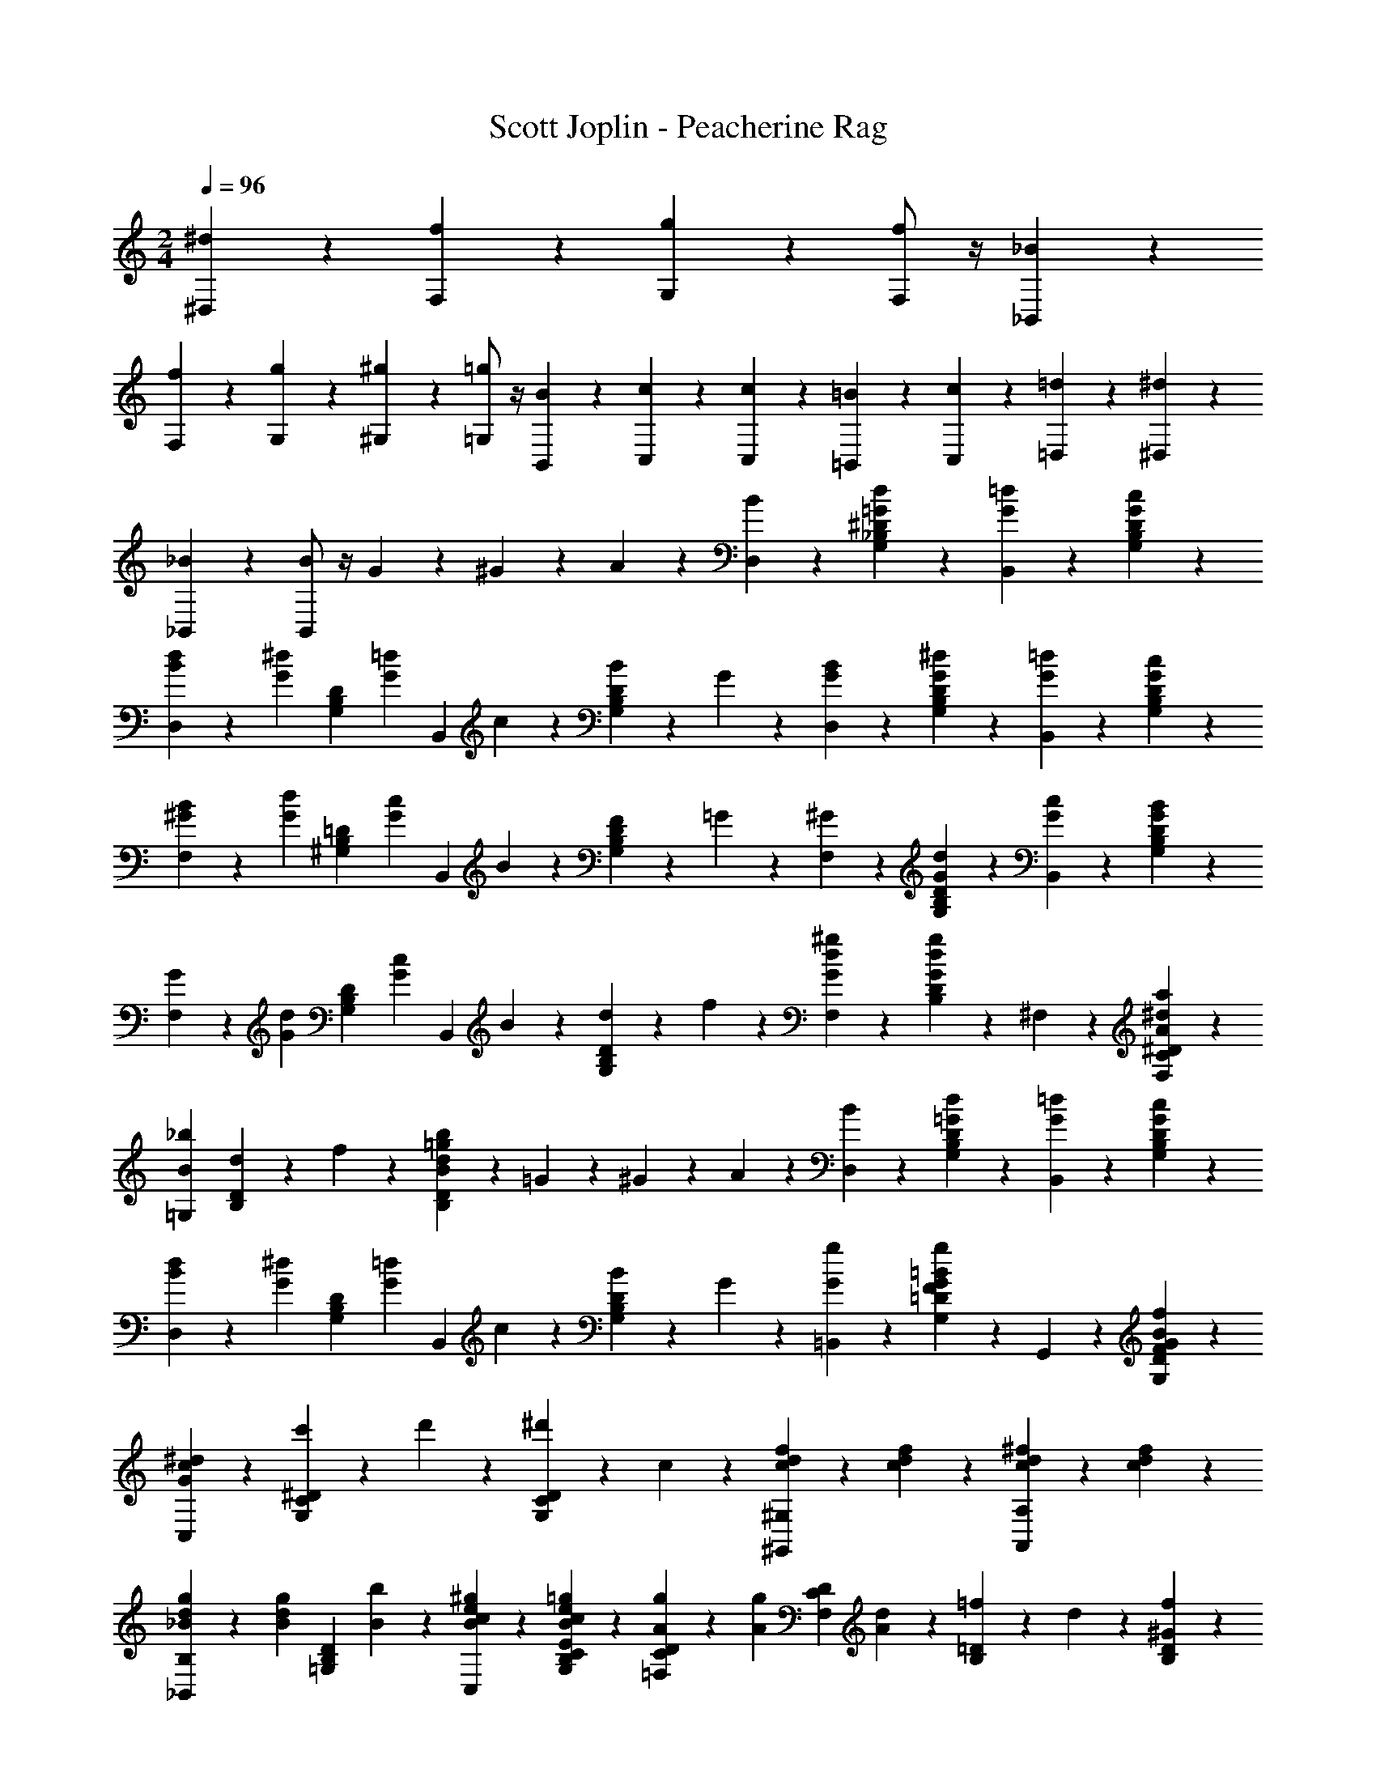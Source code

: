 X: 1
T: Scott Joplin - Peacherine Rag
Z: ABC Generated by Starbound Composer
L: 1/4
M: 2/4
Q: 1/4=96
K: C
[^d/6^D,/6] z/12 [f/6F,/6] z/12 [g/6G,/6] z/12 [f/2F,/2] z/4 [_B/3_B,,/3] z/6 
[f/6F,/6] z/12 [g/6G,/6] z/12 [^g/6^G,/6] z/12 [=g/2=G,/2] z/4 [B/3B,,/3] z/6 [c/6C,/6] z/12 [c/3C,/3] z/6 [=B/6=B,,/6] z/12 [c/6C,/6] z/12 [=d/6=D,/6] z/12 [^d/3^D,/3] z/6 
[_B/3_B,,/3] z/6 [B/2B,,2/3] z/4 G/6 z/12 ^G/6 z/12 A/6 z/12 [B/3D,/3] z/6 [=G/3d/3G,/3_B,/3^D/3] z/6 [=d/3G/3B,,/3] z/6 [c/3G/3D/3B,/3G,/3] z/6 
[B/6d/6D,/3] z/12 [z/4G/3^d/3] [z/4G,/3B,/3D/3] [z/4G/3=d/3] [z/4B,,/3] c/6 z/12 [B/6D/3B,/3G,/3] z/12 G/6 z/12 [G/3B/3D,/3] z/6 [G/3^d/3G,/3B,/3D/3] z/6 [=d/3G/3B,,/3] z/6 [G/3c/3D/3B,/3G,/3] z/6 
[B/6^G/6F,/3] z/12 [z/4d/3G/3] [z/4=D/3B,/3^G,/3] [z/4G/3c/3] [z/4B,,/3] B/6 z/12 [F/6D/3B,/3G,/3] z/12 =G/6 z/12 [^G/3F,/3] z/6 [d/3G/3D/3B,/3G,/3] z/6 [G/3c/3B,,/3] z/6 [B/3G/3D/3B,/3G,/3] z/6 
[G/6F,/3] z/12 [z/4d/3G/3] [z/4D/3B,/3G,/3] [z/4G/3c/3] [z/4B,,/3] B/6 z/12 [d/6D/3B,/3G,/3] z/12 f/6 z/12 [^g/3d/3G/3F,/3] z/6 [D/3B,/3g2/3d2/3G2/3] z/6 ^F,/3 z/6 [A/3^d/3a/3^D/3C/3F,/3] z/6 
[z/2B2/3_b2/3=G,2/3] [d/6D/3B,/3] z/12 f/6 z/12 [B/6b/6=g/6d/6B,/3D/3] z/12 =G/6 z/12 ^G/6 z/12 A/6 z/12 [B/3D,/3] z/6 [=G/3d/3G,/3B,/3D/3] z/6 [=d/3G/3B,,/3] z/6 [c/3G/3D/3B,/3G,/3] z/6 
[B/6d/6D,/3] z/12 [z/4G/3^d/3] [z/4G,/3B,/3D/3] [z/4G/3=d/3] [z/4B,,/3] c/6 z/12 [B/6D/3B,/3G,/3] z/12 G/6 z/12 [G/3g/3=B,,/3] z/6 [F/3=D/3G,/3G2/3g2/3=B2/3] z/6 G,,/3 z/6 [f/3B/3G/3F/3D/3G,/3] z/6 
[C,/3c^dG] z/6 [c'/6^D/3C/3G,/3] z/12 d'/6 z/12 [^d'/3G,/3C/3D/3] z/6 c/3 z/6 [f/3d/3c/3^G,,2/3^G,2/3] z/6 [c/3d/3f/3] z/6 [^f/3d/3c/3A,2/3A,,2/3] z/6 [c/3f/3d/3] z/6 
[_B/6d/6g/6_B,,/3B,/3] z/12 [z/4B/3d/3g/3] [z/4D/3B,/3=G,/3] [b/6B/6] z/12 [B/3^g/3e/3c/3C,/3] z/6 [=g/3B/3c/3e/3E/3G,/3B,/3C/3] z/6 [g/6A/6=F,/3D/3C/3] z/12 [z/4A/3g/3] [z/4D/3C/3F,/3] [A/6d/6] z/12 [=f/6B,/3=D/3] z/12 d/6 z/12 [^G/6f/3D/3B,/3] z/3 
[^D/3D,/3=G7/6d7/6] z/6 [B,/3G,/3D/3] z/6 [z/4D/3G,/3B,/3] G/6 z/12 ^G/6 z/12 A/6 z/12 [B/3D,/3] z/6 [=G/3d/3G,/3B,/3D/3] z/6 [=d/3G/3B,,/3] z/6 [c/3G/3D/3B,/3G,/3] z/6 
[B/6d/6D,/3] z/12 [z/4G/3^d/3] [z/4G,/3B,/3D/3] [z/4G/3=d/3] [z/4B,,/3] c/6 z/12 [B/6D/3B,/3G,/3] z/12 G/6 z/12 [G/3B/3D,/3] z/6 [G/3^d/3G,/3B,/3D/3] z/6 [=d/3G/3B,,/3] z/6 [G/3c/3D/3B,/3G,/3] z/6 
[B/6^G/6F,/3] z/12 [z/4d/3G/3] [z/4=D/3B,/3^G,/3] [z/4G/3c/3] [z/4B,,/3] B/6 z/12 [F/6D/3B,/3G,/3] z/12 =G/6 z/12 [^G/3F,/3] z/6 [d/3G/3D/3B,/3G,/3] z/6 [G/3c/3B,,/3] z/6 [B/3G/3D/3B,/3G,/3] z/6 
[G/6F,/3] z/12 [z/4d/3G/3] [z/4D/3B,/3G,/3] [z/4G/3c/3] [z/4B,,/3] B/6 z/12 [d/6D/3B,/3G,/3] z/12 f/6 z/12 [^g/3d/3G/3F,/3] z/6 [D/3B,/3g2/3d2/3G2/3] z/6 ^F,/3 z/6 [A/3^d/3a/3^D/3C/3F,/3] z/6 
[z/2B2/3b2/3=G,2/3] [d/6D/3B,/3] z/12 f/6 z/12 [B/6b/6=g/6d/6B,/3D/3] z/12 =G/6 z/12 ^G/6 z/12 A/6 z/12 [B/3D,/3] z/6 [=G/3d/3G,/3B,/3D/3] z/6 [=d/3G/3B,,/3] z/6 [c/3G/3D/3B,/3G,/3] z/6 
[B/6d/6D,/3] z/12 [z/4G/3^d/3] [z/4G,/3B,/3D/3] [z/4G/3=d/3] [z/4B,,/3] c/6 z/12 [B/6D/3B,/3G,/3] z/12 G/6 z/12 [G/3g/3=B,,/3] z/6 [F/3=D/3G,/3G2/3g2/3=B2/3] z/6 =G,,/3 z/6 [f/3B/3G/3F/3D/3G,/3] z/6 
[C,/3c^dG] z/6 [c'/6^D/3C/3G,/3] z/12 =d'/6 z/12 [^d'/3G,/3C/3D/3] z/6 c/3 z/6 [f/3d/3c/3^G,,2/3^G,2/3] z/6 [c/3d/3f/3] z/6 [^f/3d/3c/3A,2/3A,,2/3] z/6 [c/3f/3d/3] z/6 
[_B/6d/6g/6_B,,/3B,/3] z/12 [z/4B/3d/3g/3] [z/4D/3B,/3=G,/3] [b/6B/6] z/12 [B/3^g/3e/3c/3C,/3] z/6 [=g/3B/3c/3e/3E/3G,/3B,/3C/3] z/6 [g/6A/6=F,/3D/3C/3] z/12 [z/4A/3g/3] [z/4D/3C/3F,/3] [A/6d/6] z/12 [=f/6B,/3=D/3] z/12 d/6 z/12 [^G/6f/3D/3B,/3] z/3 
[^D/3D,/3=G7/6d7/6] z/6 [B,,/3B,/3] z/6 [D,/3^D,,/3] z/6 F,,/3 z/6 C,/3 z/6 [d/3f/3A/3D/3C/3F,/3] z/6 [A/3g/3d/3F,,/3] z/6 [f/3d/3A/3D/3C/3F,/3] z/6 
C,/3 z/6 [c'/3a/3d/3D/3A,/3F,/3] z/6 [d/3a/3=d'/3F,,/3] z/6 [c'/3a/3d/3D/3A,/3F,/3] z/6 B,,/3 z/6 [b/3=d/3=D/3B,/3F,/3] z/6 [d/3a/3F,,/3] z/6 [g/3d/3D/3B,/3F,/3] z/6 
[d/6g/6B,,/3] z/12 f/6 z/12 [e/6D/3B,/3F,/3] z/12 [z/4f/3] [z/4F,,/3] g/6 z/12 [f/3D/3B,/3F,/3] z/6 C,/3 z/6 [^d'/3a/3^d/3^D/3C/3F,/3] z/6 [d/3a/3d'/3F,,/3] z/6 [d/3a/3=d'/3D/3A,/3F,/3] z/6 
[d'/6C,/3da] z/12 c'/6 z/12 [=b/6D/3A,/3F,/3] z/12 [z/4c'/3] [z/4F,,/3] f'/6 z/12 [f/3D/3A,/3F,/3] z/6 B,,/3 z/6 [d'/3_b/3=d/3=D/3B,/3F,/3] z/6 [d/3f/3d'/3F,,/3] z/6 [c'/3f/3d/3D/3B,/3F,/3] z/6 
[c'/6B,,/3df] z/12 b/6 z/12 [a/6D/3B,/3F,/3] z/12 [z/4b/3] [z/4F,,/3] f'/6 z/12 [f/3D/3B,/3F,/3] z/6 C,/3 z/6 [^d/3f/3A/3^D/3C/3F,/3] z/6 [A/3g/3d/3F,,/3] z/6 [f/3d/3A/3D/3C/3F,/3] z/6 
C,/3 z/6 [c'/3a/3d/3D/3A,/3F,/3] z/6 [d/3a/3d'/3F,,/3] z/6 [c'/3a/3d/3D/3A,/3F,/3] z/6 B,,/3 z/6 [b/3=d/3=D/3B,/3F,/3] z/6 [d/3a/3F,,/3] z/6 [g/3d/3D/3B,/3F,/3] z/6 
[d/6g/6B,,/3] z/12 f/6 z/12 [e/6D/3B,/3F,/3] z/12 [z/4f/3] [z/4=D,/3] d/6 z/12 [^d/6D/3B,/3F,/3] z/12 f/6 z/12 [G/6g/6D,,/3^D,/3] z/12 [B/6d/6] z/12 [G/6g/6D,/3D,,/3] z/12 [z/4A/3a/3] [z/4F,,/3F,/3] [z/4G/3g/3] [z/4D,,/3D,/3] [B/6d/6] z/12 
[f/6F/6=D,,/3=D,/3] z/12 [B/6=d/6] z/12 [F/6f/6D,/3D,,/3] z/12 [z/4G/3g/3] [z/4^D,,/3^D,/3] [z/4F/3f/3] [z/4=D,/3=D,,/3] B/6 z/12 [E/6B/6d/6C,,/3C,/3] z/12 [z/4E/3B/3d/3] [z/4C,/3C,,/3] [E/6B/6d/6] z/12 [c/6F,/3F,,/3A2/3] z/12 B/6 z/12 [^D/6c/3F,,/3F,/3] z/3 
[B,,/3B,/3=DB] z/6 [F,/3B,/3] z/6 [B,/3F,/3] z/6 F,,/3 z/6 C,/3 z/6 [^d/3f/3A/3^D/3C/3F,/3] z/6 [A/3g/3d/3F,,/3] z/6 [f/3d/3A/3D/3C/3F,/3] z/6 
C,/3 z/6 [c'/3a/3d/3D/3A,/3F,/3] z/6 [d/3a/3d'/3F,,/3] z/6 [c'/3a/3d/3D/3A,/3F,/3] z/6 B,,/3 z/6 [b/3=d/3=D/3B,/3F,/3] z/6 [d/3a/3F,,/3] z/6 [g/3d/3D/3B,/3F,/3] z/6 
[d/6g/6B,,/3] z/12 f/6 z/12 [e/6D/3B,/3F,/3] z/12 [z/4f/3] [z/4F,,/3] g/6 z/12 [f/3D/3B,/3F,/3] z/6 C,/3 z/6 [^d'/3a/3^d/3^D/3C/3F,/3] z/6 [d/3a/3d'/3F,,/3] z/6 [d/3a/3=d'/3D/3A,/3F,/3] z/6 
[d'/6C,/3da] z/12 c'/6 z/12 [=b/6D/3A,/3F,/3] z/12 [z/4c'/3] [z/4F,,/3] f'/6 z/12 [f/3D/3A,/3F,/3] z/6 B,,/3 z/6 [d'/3_b/3=d/3=D/3B,/3F,/3] z/6 [d/3f/3d'/3F,,/3] z/6 [c'/3f/3d/3D/3B,/3F,/3] z/6 
[c'/6B,,/3df] z/12 b/6 z/12 [a/6D/3B,/3F,/3] z/12 [z/4b/3] [z/4F,,/3] f'/6 z/12 [f/3D/3B,/3F,/3] z/6 C,/3 z/6 [^d/3f/3A/3^D/3C/3F,/3] z/6 [A/3g/3d/3F,,/3] z/6 [f/3d/3A/3D/3C/3F,/3] z/6 
C,/3 z/6 [c'/3a/3d/3D/3A,/3F,/3] z/6 [d/3a/3d'/3F,,/3] z/6 [c'/3a/3d/3D/3A,/3F,/3] z/6 B,,/3 z/6 [b/3=d/3=D/3B,/3F,/3] z/6 [d/3a/3F,,/3] z/6 [g/3d/3D/3B,/3F,/3] z/6 
[d/6g/6B,,/3] z/12 f/6 z/12 [e/6D/3B,/3F,/3] z/12 [z/4f/3] [z/4D,/3] d/6 z/12 [^d/6D/3B,/3F,/3] z/12 f/6 z/12 [G/6g/6^D,,/3^D,/3] z/12 [B/6d/6] z/12 [G/6g/6D,/3D,,/3] z/12 [z/4A/3a/3] [z/4F,,/3F,/3] [z/4G/3g/3] [z/4D,,/3D,/3] [B/6d/6] z/12 
[f/6F/6=D,,/3=D,/3] z/12 [B/6=d/6] z/12 [F/6f/6D,/3D,,/3] z/12 [z/4G/3g/3] [z/4^D,,/3^D,/3] [z/4F/3f/3] [z/4=D,/3=D,,/3] B/6 z/12 [E/6B/6d/6C,,/3C,/3] z/12 [z/4E/3B/3d/3] [z/4C,/3C,,/3] [E/6B/6d/6] z/12 [c/6F,/3F,,/3A2/3] z/12 B/6 z/12 [^D/6c/3F,,/3F,/3] z/3 
[B,,/3B,/3=DB] z/6 [F,,/3F,/3] z/6 [B2/3^G2/3D2/3B,,2/3_B,,,2/3] z/3 [B/3^D,/3] z/6 [=G/3^d/3G,/3B,/3^D/3] z/6 [=d/3G/3B,,/3] z/6 [c/3G/3D/3B,/3G,/3] z/6 
[B/6d/6D,/3] z/12 [z/4G/3^d/3] [z/4G,/3B,/3D/3] [z/4G/3=d/3] [z/4B,,/3] c/6 z/12 [B/6D/3B,/3G,/3] z/12 G/6 z/12 [G/3B/3D,/3] z/6 [G/3^d/3G,/3B,/3D/3] z/6 [=d/3G/3B,,/3] z/6 [G/3c/3D/3B,/3G,/3] z/6 
[B/6^G/6F,/3] z/12 [z/4d/3G/3] [z/4=D/3B,/3^G,/3] [z/4G/3c/3] [z/4B,,/3] B/6 z/12 [F/6D/3B,/3G,/3] z/12 =G/6 z/12 [^G/3F,/3] z/6 [d/3G/3D/3B,/3G,/3] z/6 [G/3c/3B,,/3] z/6 [B/3G/3D/3B,/3G,/3] z/6 
[G/6F,/3] z/12 [z/4d/3G/3] [z/4D/3B,/3G,/3] [z/4G/3c/3] [z/4B,,/3] B/6 z/12 [d/6D/3B,/3G,/3] z/12 f/6 z/12 [^g/3d/3G/3F,/3] z/6 [D/3B,/3g2/3d2/3G2/3] z/6 ^F,/3 z/6 [A/3^d/3a/3^D/3C/3F,/3] z/6 
[z/2B2/3b2/3=G,2/3] [d/6D/3B,/3] z/12 f/6 z/12 [B/6b/6=g/6d/6B,/3D/3] z/12 =G/6 z/12 ^G/6 z/12 A/6 z/12 [B/3D,/3] z/6 [=G/3d/3G,/3B,/3D/3] z/6 [=d/3G/3B,,/3] z/6 [c/3G/3D/3B,/3G,/3] z/6 
[B/6d/6D,/3] z/12 [z/4G/3^d/3] [z/4G,/3B,/3D/3] [z/4G/3=d/3] [z/4B,,/3] c/6 z/12 [B/6D/3B,/3G,/3] z/12 G/6 z/12 [G/3g/3=B,,/3] z/6 [F/3=D/3G,/3G2/3g2/3=B2/3] z/6 =G,,/3 z/6 [f/3B/3G/3F/3D/3G,/3] z/6 
[C,/3c^dG] z/6 [c'/6^D/3C/3G,/3] z/12 d'/6 z/12 [^d'/3G,/3C/3D/3] z/6 c/3 z/6 [f/3d/3c/3^G,,2/3^G,2/3] z/6 [c/3d/3f/3] z/6 [^f/3d/3c/3A,2/3A,,2/3] z/6 [c/3f/3d/3] z/6 
[_B/6d/6g/6_B,,/3B,/3] z/12 [z/4B/3d/3g/3] [z/4D/3B,/3=G,/3] [b/6B/6] z/12 [B/3^g/3e/3c/3C,/3] z/6 [=g/3B/3c/3e/3E/3G,/3B,/3C/3] z/6 [g/6A/6=F,/3D/3C/3] z/12 [z/4A/3g/3] [z/4D/3C/3F,/3] [A/6d/6] z/12 [=f/6B,/3=D/3] z/12 d/6 z/12 [^G/6f/3D/3B,/3] z/3 
[^D/3D,/3] z/6 [B,,/3B,/3] z/6 [d/6=G/6^c/3D,/3^D,,/3] z5/6 [D/6d/6G,,/3^G,/3] z/12 =c/6 z/12 [D/6d/6C/3D,/3G,/3] z/12 ^G/6 z/12 [c/6D,,/3D,/3] z/12 [z/4D/3d/3] [z/4C/3G,/3D,/3] G/6 z/12 
[D/6c/6A,,/3A,/3] z/12 A/6 z/12 [F/6c/6A,/3A,,/3] z/12 [z/4D/3A/3^c/3] [z/4F,,/3F,/3] [z/4D/3A/3=c/3] [z/4F,/3F,,/3] A/6 z/12 [c/3=D/3F/3G/3=D,,/3=D,/3] z/6 [B/6D/6F/6G/6D,/3D,,/3] z/12 [z/4D/3c/3G/3F/3] [z/4B,,,/3B,,/3] B/6 z/12 [G/6B,,/3B,,,/3] z/12 F/6 z/12 
[c/3G/3D/3F,,/3F,/3] z/6 [D/6G/6B/6F,/3F,,/3] z/12 [z/4D/3G/3c/3] [z/4B,,,/3B,,/3] B/6 z/12 [G/6B,,/3B,,,/3] z/12 F/6 z/12 [^D,,/3^D,/3^D/2^c2/3] z/6 [z/4^C/3=G,/3D,/3] F/12 =G/12 z/12 [B/6=G,,/3G,/3] z/12 [z/4F/3c/3] [z/4C/3B,/3D,/3] G/6 z/12 
[B,,/3B,/3D/2c2/3] z/6 [z/4C/3G,/3D,/3] F/12 G/12 z/12 [B/6D,,/3D,/3] z/12 [z/4F/3c/3] [z/4G,/3C/3D,/3] G/6 z/12 [D/3=c/3^G,,/3^G,/3] z/6 [E/6c/6D,/3=C/3G,/3] z/12 [z/4F/3c/3] [z/4D,,/3D,/3] [z/4^G/3c/3] [z/4C/3G,/3D,/3] [F/6c/6] z/12 
[D/3c/3G,,/3G,/3] z/6 [c/6E/6C/3G,/3D,/3] z/12 [z/4F2/3c2/3] [D,,/3D,/3] z/6 [z/4C/3G,/3D,/3] G/12 c/12 z/12 [D/6d/6G,,/3G,/3] z/12 c/6 z/12 [D/6d/6C/3D,/3G,/3] z/12 G/6 z/12 [c/6D,,/3D,/3] z/12 [z/4D/3d/3] [z/4C/3G,/3D,/3] G/6 z/12 
[D/6c/6A,,/3A,/3] z/12 A/6 z/12 [F/6c/6A,/3A,,/3] z/12 [z/4D/3A/3^c/3] [z/4F,,/3F,/3] [z/4D/3A/3=c/3] [z/4F,/3F,,/3] A/6 z/12 [c/3=D/3F/3G/3=D,,/3=D,/3] z/6 [B/6D/6F/6G/6D,/3D,,/3] z/12 [z/4D/3c/3G/3F/3] [z/4B,,,/3B,,/3] B/6 z/12 [G/6B,,/3B,,,/3] z/12 F/6 z/12 
[c/3G/3D/3F,,/3F,/3] z/6 [D/6G/6B/6F,/3F,,/3] z/12 [z/4D/3G/3c/3] [z/4B,,,/3B,,/3] B/6 z/12 [G/6B,,/3B,,,/3] z/12 F/6 z/12 [^D,,/3^D,/3^D/2^c2/3] z/6 [z/4^C/3=G,/3D,/3] F/12 =G/12 z/12 [B/6=G,,/3G,/3] z/12 [z/4F/3c/3] [z/4C/3B,/3D,/3] G/6 z/12 
[D/6B,,/3B,/3] z/12 G/6 z/12 [F/6C/3G,/3D,/3] z/12 G/6 z/12 [c/6D,,/3D,/3] z/12 [z/4G/3C/3] [z/4B,/3G,/3D,/3] [z/4=C8/3^G8/3] [^G,,/3^G,/3] z/6 [D,,/6D,/6] z/12 [F,,/3F,/3] z/6 [D,,/6D,/6] z/12 [F,/6F,,/6] z/12 [=G,/6=G,,/6] z/12 
[z3/8^G,,5/12^G,5/12] f/16 z/16 d/3 z/24 F/16 z/16 D/3 z/6 G/6 z/12 =c/6 z/12 [D/6d/6G,,/3G,/3] z/12 c/6 z/12 [D/6d/6C/3D,/3G,/3] z/12 G/6 z/12 [c/6D,,/3D,/3] z/12 [z/4D/3d/3] [z/4C/3G,/3D,/3] G/6 z/12 
[D/6c/6A,,/3A,/3] z/12 A/6 z/12 [F/6c/6A,/3A,,/3] z/12 [z/4D/3A/3^c/3] [z/4F,,/3F,/3] [z/4D/3A/3=c/3] [z/4F,/3F,,/3] A/6 z/12 [c/3=D/3F/3G/3=D,,/3=D,/3] z/6 [B/6D/6F/6G/6D,/3D,,/3] z/12 [z/4D/3c/3G/3F/3] [z/4B,,,/3B,,/3] B/6 z/12 [G/6B,,/3B,,,/3] z/12 F/6 z/12 
[c/3G/3D/3F,,/3F,/3] z/6 [D/6G/6B/6F,/3F,,/3] z/12 [z/4D/3G/3c/3] [z/4B,,,/3B,,/3] B/6 z/12 [G/6B,,/3B,,,/3] z/12 F/6 z/12 [^D,,/3^D,/3^D/2^c2/3] z/6 [z/4^C/3=G,/3D,/3] F/12 =G/12 z/12 [B/6=G,,/3G,/3] z/12 [z/4F/3c/3] [z/4C/3B,/3D,/3] G/6 z/12 
[B,,/3B,/3D/2c2/3] z/6 [z/4C/3G,/3D,/3] F/12 G/12 z/12 [B/6D,,/3D,/3] z/12 [z/4F/3c/3] [z/4G,/3C/3D,/3] G/6 z/12 [D/3=c/3^G,,/3^G,/3] z/6 [E/6c/6D,/3=C/3G,/3] z/12 [z/4F/3c/3] [z/4D,,/3D,/3] [z/4^G/3c/3] [z/4C/3G,/3D,/3] [F/6c/6] z/12 
[D/3c/3G,,/3G,/3] z/6 [c/6E/6C/3G,/3D,/3] z/12 [z/4F2/3c2/3] [D,,/3D,/3] z/6 [z/4C/3G,/3D,/3] G/12 c/12 z/12 [D/6d/6G,,/3G,/3] z/12 c/6 z/12 [D/6d/6C/3D,/3G,/3] z/12 G/6 z/12 [c/6D,,/3D,/3] z/12 [z/4D/3d/3] [z/4C/3G,/3D,/3] G/6 z/12 
[D/6c/6A,,/3A,/3] z/12 A/6 z/12 [F/6c/6A,/3A,,/3] z/12 [z/4D/3A/3^c/3] [z/4F,,/3F,/3] [z/4D/3A/3=c/3] [z/4F,/3F,,/3] A/6 z/12 [c/3=D/3F/3G/3=D,,/3=D,/3] z/6 [B/6D/6F/6G/6D,/3D,,/3] z/12 [z/4D/3c/3G/3F/3] [z/4B,,,/3B,,/3] B/6 z/12 [G/6B,,/3B,,,/3] z/12 F/6 z/12 
[c/3G/3D/3F,,/3F,/3] z/6 [D/6G/6B/6F,/3F,,/3] z/12 [z/4D/3G/3c/3] [z/4B,,,/3B,,/3] B/6 z/12 [G/6B,,/3B,,,/3] z/12 F/6 z/12 [^D,,/3^D,/3^D/2^c2/3] z/6 [z/4^C/3=G,/3D,/3] F/12 =G/12 z/12 [B/6=G,,/3G,/3] z/12 [z/4F/3c/3] [z/4C/3B,/3D,/3] G/6 z/12 
[D/6B,,/3B,/3] z/12 G/6 z/12 [F/6C/3G,/3D,/3] z/12 G/6 z/12 [c/6D,,/3D,/3] z/12 [z/4G/3C/3] [z/4B,/3G,/3D,/3] [z/4=C8/3^G8/3] [^G,,/3^G,/3] z/6 [D,,/3D,/3] z/6 [F,,/6F,/6] z/12 [D,,/3D,/3] z/6 [C,,/6C,/6] z/12 
[^G,,,/3G,,5/12] z2/3 [^g/3=c/3G/3G,,,/3G,,/3] z/6 D/3 z/6 [=G/6B,,/3B,/3] z/12 [z/4B/3] [z/4^C/3=G,/3D,/3] c/6 z/12 [^c/3D,,/3D,/3] z/6 [=g/6C/3B,/3D,/3] z/12 f/6 z/12 
[d/3c/3=G,,/3G,/3] z/6 [C/3B,/3D,/3c2/3d2/3] z/6 [D,,/3D,/3] z/6 [D/3C/3G,/3D,/3] z/6 [^G/6^G,,/3^G,/3] z/12 [z/4=c/3] [z/4=C/3G,/3D,/3] ^c/6 z/12 [d/3D,,/3D,/3] z/6 [^g/6C/3G,/3D,/3] z/12 f/6 z/12 
[=c/3d/3G,,/3] z/6 [C/3G,/3D,/3c2/3d2/3] z/6 C,,/3 z/6 [c/3d/3C/3G,/3D,/3] z/6 [^c/6f/6^C,,/3] z/12 [z/4c/3f/3] [z/4^C/3G,/3F,/3] [z/4c/3f/3] [z/4C,,/3] g/6 z/12 [b/6C/3G,/3E,/3] z/12 g/6 z/12 
[c'/3G/3G,,/3] z/6 [=C/3G,/3D,/3G/2c'/2] z/6 [z/4A,,/3] [d/6d'/6] z/12 [=d/6=d'/6D/3^F,/3A,/3C/3] z/12 [=c/6c'/6] z/12 [b/6B/6B,,/3] z/12 =g/6 z/12 [c'/6D/3B,/3=G,/3] z/12 b/6 z/12 [^g/6B,,/3] z/12 [z/4d/3] [z/4=D/3^G,/3=F,/3B,/3] b/6 z/12 
[^d/3^D/3D,/3=G,/3B,/3] z/6 [=G,,/6G,/6] z/12 [B,,/6B,/6] z/12 [^d'/3=g/3d/3D,,/3D,/3] z/6 D/3 z/6 [=G/6B,,/3B,/3] z/12 [z/4B/3] [z/4^C/3G,/3D,/3] c/6 z/12 [^c/3D,,/3D,/3] z/6 [g/6C/3B,/3D,/3] z/12 f/6 z/12 
[d/3c/3G,,/3G,/3] z/6 [C/3B,/3D,/3c2/3d2/3] z/6 [D,,/3D,/3] z/6 [D/3C/3G,/3D,/3] z/6 [^G/6^G,,/3^G,/3] z/12 [z/4=c/3] [z/4=C/3G,/3D,/3] ^c/6 z/12 [d/3D,,/3D,/3] z/6 [^g/6C/3G,/3D,/3] z/12 f/6 z/12 
[=c/3d/3G,,/3] z/6 [C/3G,/3D,/3c2/3d2/3] z/6 =C,,/3 z/6 [c/3d/3C/3G,/3D,/3] z/6 [^c/6f/6^C,,/3] z/12 [z/4c/3f/3] [z/4^C/3G,/3F,/3] [z/4f/3B11/12] [z/4=D,,/3] g/6 z/12 [=g/6F,/3G,/3=B,/3] z/12 f/6 z/12 
[=c/3d/3^D,,/3] z/6 [=C/3G,/3D,/3c/2d/2] z/6 [z/4D,,/3D,/3] d/6 z/12 [c/6E,/3E,,/3] z/12 B/6 z/12 [=D/3G/3F,,/3F,/3] z/6 [G/3D/3F,,/3F,/3] z/6 [^C/6=G/6B/6D,,/3D,/3] z/12 [z/4C/3G/3B/3] [z/4=G,/3=G,,/3] ^D/6 z/12 
[^G/3=C/3^G,,/3^G,/3] z/6 d/6 z/12 d/6 z/12 d/3 z/6 D/3 z/6 [=G/6B,,/3_B,/3] z/12 [z/4B/3] [z/4^C/3=G,/3D,/3] c/6 z/12 [^c/3D,,/3D,/3] z/6 [g/6C/3B,/3D,/3] z/12 f/6 z/12 
[d/3c/3=G,,/3G,/3] z/6 [C/3B,/3D,/3c2/3d2/3] z/6 [D,,/3D,/3] z/6 [D/3C/3G,/3D,/3] z/6 [^G/6^G,,/3^G,/3] z/12 [z/4=c/3] [z/4=C/3G,/3D,/3] ^c/6 z/12 [d/3D,,/3D,/3] z/6 [^g/6C/3G,/3D,/3] z/12 f/6 z/12 
[=c/3d/3G,,/3] z/6 [C/3G,/3D,/3c2/3d2/3] z/6 =C,,/3 z/6 [c/3d/3C/3G,/3D,/3] z/6 [^c/6f/6^C,,/3] z/12 [z/4c/3f/3] [z/4^C/3G,/3F,/3] [z/4c/3f/3] [z/4C,,/3] g/6 z/12 [b/6C/3G,/3E,/3] z/12 g/6 z/12 
[c'/3G/3G,,/3] z/6 [=C/3G,/3D,/3G/2c'/2] z/6 [z/4A,,/3] [d/6d'/6] z/12 [=d/6=d'/6D/3^F,/3A,/3C/3] z/12 [=c/6c'/6] z/12 [b/6B/6B,,/3] z/12 =g/6 z/12 [c'/6D/3B,/3=G,/3] z/12 b/6 z/12 [^g/6B,,/3] z/12 [z/4d/3] [z/4=D/3^G,/3=F,/3B,/3] b/6 z/12 
[^d/3^D/3D,/3=G,/3B,/3] z/6 [=G,,/6G,/6] z/12 [B,,/6B,/6] z/12 [^d'/3=g/3d/3D,,/3D,/3] z/6 D/3 z/6 [=G/6B,,/3B,/3] z/12 [z/4B/3] [z/4^C/3G,/3D,/3] c/6 z/12 [^c/3D,,/3D,/3] z/6 [g/6C/3B,/3D,/3] z/12 f/6 z/12 
[d/3c/3G,,/3G,/3] z/6 [C/3B,/3D,/3c2/3d2/3] z/6 [D,,/3D,/3] z/6 [D/3C/3G,/3D,/3] z/6 [^G/6^G,,/3^G,/3] z/12 [z/4=c/3] [z/4=C/3G,/3D,/3] ^c/6 z/12 [d/3D,,/3D,/3] z/6 [^g/6C/3G,/3D,/3] z/12 f/6 z/12 
[=c/3d/3G,,/3] z/6 [C/3G,/3D,/3c2/3d2/3] z/6 =C,,/3 z/6 [c/3d/3C/3G,/3D,/3] z/6 [^c/6f/6^C,,/3] z/12 [z/4c/3f/3] [z/4^C/3G,/3F,/3] [z/4f/3B11/12] [z/4=D,,/3] g/6 z/12 [=g/6F,/3G,/3=B,/3] z/12 f/6 z/12 
[=c/3d/3^D,,/3] z/6 [=C/3G,/3D,/3c/2d/2] z/6 [z/4D,,/3D,/3] d/6 z/12 [c/6E,/3E,,/3] z/12 B/6 z/12 [=D/3G/3F,,/3F,/3] z/6 [G/3D/3F,,/3F,/3] z/6 [^C/6=G/6B/6D,,/3D,/3] z/12 [z/4C/3G/3B/3] [z/4=G,/3=G,,/3] ^D/6 z/12 
[^G,,/3^G,/3=C2/3^G2/3] z/6 [D,,/3D,/3] z/6 [G/3c/3^g/3G,,,/3G,,/3] 
